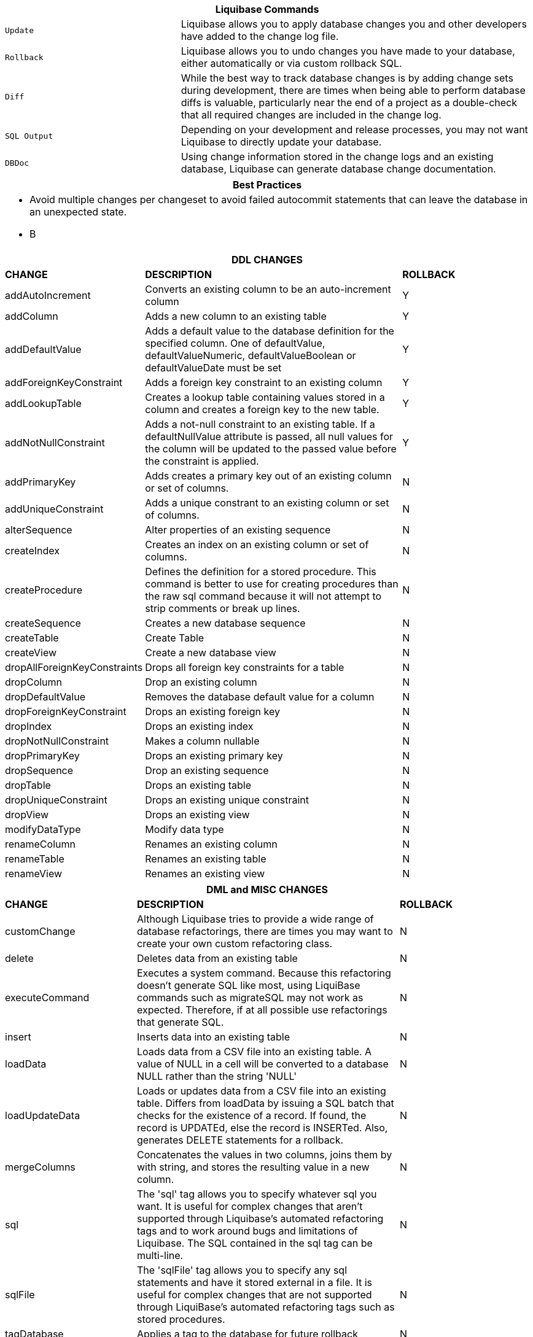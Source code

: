 ++++
<div class="horizontal-block" id="Commands">
<div class="col cardcommands c2-1 c3-1 c4-1 c5-1 c6-1"><div class="blk">
++++

[options="header", cols="1m,2"]
|===
2+| Liquibase Commands
| Update        | Liquibase allows you to apply database changes you and other developers have added to the change log file.
| Rollback      | Liquibase allows you to undo changes you have made to your database, either automatically or via custom rollback SQL.
| Diff          | While the best way to track database changes is by adding change sets during development, there are times when being able to perform database diffs is valuable, particularly near the end of a project as a double-check that all required changes are included in the change log.
| SQL Output    | Depending on your development and release processes, you may not want Liquibase to directly update your database. 
| DBDoc         | Using change information stored in the change logs and an existing database, Liquibase can generate database change documentation.
|===


++++
</div></div>

<div class="col cardcommands c2-1 c3-1 c4-1 c5-1 c6-1"><div class="blk">
++++

[options="header", cols="a"]
|===
1+| Best Practices
|

- Avoid multiple changes per changeset to avoid failed autocommit statements that can leave the database in an unexpected state.
- B

|===

++++
</div></div>

<div class="col cardcommands c2-2 c3-2 c4-2 c5-2 c6-2"><div class="blk">
++++

[options="header", cols="1,2,1"]
|===
3+| DDL CHANGES
| *CHANGE*| *DESCRIPTION*|*ROLLBACK*
| +addAutoIncrement+   | Converts an existing column to be an auto-increment column|Y
| +addColumn+         | Adds a new column to an existing table|Y
| +addDefaultValue+    | Adds a default value to the database definition for the specified column. One of defaultValue, defaultValueNumeric, defaultValueBoolean or defaultValueDate must be set|Y
| +addForeignKeyConstraint+| Adds a foreign key constraint to an existing column |Y
| +addLookupTable+         | Creates a lookup table containing values stored in a column and creates a foreign key to the new table.|Y
| +addNotNullConstraint+ | Adds a not-null constraint to an existing table. If a defaultNullValue attribute is passed, all null values for the column will be updated to the passed value before the constraint is applied.|Y
| +addPrimaryKey+           | Adds creates a primary key out of an existing column or set of columns. |N
| +addUniqueConstraint+           | Adds a unique constrant to an existing column or set of columns. |N
| +alterSequence+           | Alter properties of an existing sequence |N
| +createIndex+           | Creates an index on an existing column or set of columns. |N
| +createProcedure+           | Defines the definition for a stored procedure. This command is better to use for creating procedures than the raw sql command because it will not attempt to strip comments or break up lines. |N
| +createSequence+| Creates a new database sequence|N
| +createTable+| Create Table|N
| +createView+| Create a new database view|N
| +dropAllForeignKeyConstraints+| Drops all foreign key constraints for a table |N
| +dropColumn+| Drop an existing column |N
| +dropDefaultValue+| Removes the database default value for a column|N
| +dropForeignKeyConstraint+| Drops an existing foreign key|N
| +dropIndex+| Drops an existing index|N
| +dropNotNullConstraint+| Makes a column nullable|N
| +dropPrimaryKey+| Drops an existing primary key|N
| +dropSequence+| Drop an existing sequence|N
| +dropTable+| Drops an existing table|N
| +dropUniqueConstraint+| Drops an existing unique constraint|N
| +dropView+| Drops an existing view |N
| +modifyDataType+| Modify data type|N
| +renameColumn+| Renames an existing column|N
| +renameTable+| Renames an existing table|N
| +renameView+| Renames an existing view |N
|===

++++
</div></div>

<div class="col cardcommands c2-1 c3-3 c4-3 c5-3 c6-3"><div class="blk">
++++

[options="header", cols="1,2,1"]
|===
3+| DML and MISC CHANGES
| *CHANGE*| *DESCRIPTION*|*ROLLBACK*
| +customChange+ | Although Liquibase tries to provide a wide range of database refactorings, there are times you may want to create your own custom refactoring class.|N
| +delete+ | Deletes data from an existing table|N
| +executeCommand+ | Executes a system command. Because this refactoring doesn't generate SQL like most, using LiquiBase commands such as migrateSQL may not work as expected. Therefore, if at all possible use refactorings that generate SQL.|N
| +insert+ | Inserts data into an existing table|N
| +loadData+ | Loads data from a CSV file into an existing table. A value of NULL in a cell will be converted to a database NULL rather than the string 'NULL'|N
| +loadUpdateData+ | Loads or updates data from a CSV file into an existing table. Differs from loadData by issuing a SQL batch that checks for the existence of a record. If found, the record is UPDATEd, else the record is INSERTed. Also, generates DELETE statements for a rollback. |N
| +mergeColumns+ | Concatenates the values in two columns, joins them by with string, and stores the resulting value in a new column. |N
| +sql+ | The 'sql' tag allows you to specify whatever sql you want. It is useful for complex changes that aren't supported through Liquibase's automated refactoring tags and to work around bugs and limitations of Liquibase. The SQL contained in the sql tag can be multi-line. |N
| +sqlFile+| The 'sqlFile' tag allows you to specify any sql statements and have it stored external in a file. It is useful for complex changes that are not supported through LiquiBase's automated refactoring tags such as stored procedures. |N
| +tagDatabase+ | Applies a tag to the database for future rollback |N
| +update+| Updates data in an existing table |N
|===

++++
</div></div>


</div>
++++
